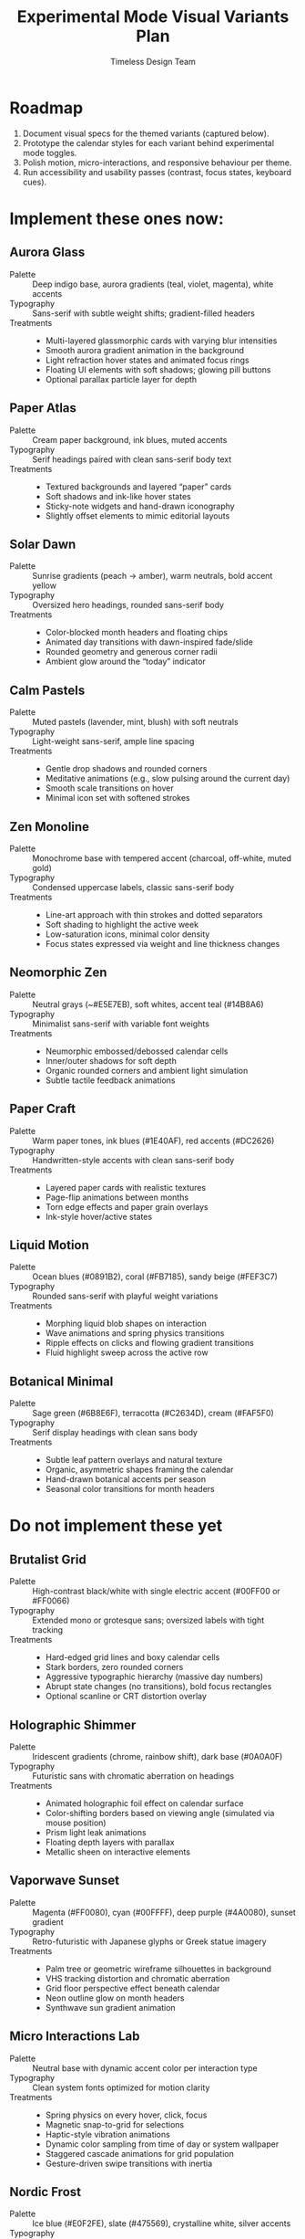 #+title: Experimental Mode Visual Variants Plan
#+author: Timeless Design Team
#+options: toc:nil

* Roadmap
1. Document visual specs for the themed variants (captured below).
2. Prototype the calendar styles for each variant behind experimental mode toggles.
3. Polish motion, micro-interactions, and responsive behaviour per theme.
4. Run accessibility and usability passes (contrast, focus states, keyboard cues).

* Implement these ones now:
** Aurora Glass
- Palette :: Deep indigo base, aurora gradients (teal, violet, magenta), white accents
- Typography :: Sans-serif with subtle weight shifts; gradient-filled headers
- Treatments ::
  - Multi-layered glassmorphic cards with varying blur intensities
  - Smooth aurora gradient animation in the background
  - Light refraction hover states and animated focus rings
  - Floating UI elements with soft shadows; glowing pill buttons
  - Optional parallax particle layer for depth

** Paper Atlas
- Palette :: Cream paper background, ink blues, muted accents
- Typography :: Serif headings paired with clean sans-serif body text
- Treatments ::
  - Textured backgrounds and layered “paper” cards
  - Soft shadows and ink-like hover states
  - Sticky-note widgets and hand-drawn iconography
  - Slightly offset elements to mimic editorial layouts

** Solar Dawn
- Palette :: Sunrise gradients (peach → amber), warm neutrals, bold accent yellow
- Typography :: Oversized hero headings, rounded sans-serif body
- Treatments ::
  - Color-blocked month headers and floating chips
  - Animated day transitions with dawn-inspired fade/slide
  - Rounded geometry and generous corner radii
  - Ambient glow around the “today” indicator

** Calm Pastels
- Palette :: Muted pastels (lavender, mint, blush) with soft neutrals
- Typography :: Light-weight sans-serif, ample line spacing
- Treatments ::
  - Gentle drop shadows and rounded corners
  - Meditative animations (e.g., slow pulsing around the current day)
  - Smooth scale transitions on hover
  - Minimal icon set with softened strokes

** Zen Monoline
- Palette :: Monochrome base with tempered accent (charcoal, off-white, muted gold)
- Typography :: Condensed uppercase labels, classic sans-serif body
- Treatments ::
  - Line-art approach with thin strokes and dotted separators
  - Soft shading to highlight the active week
  - Low-saturation icons, minimal color density
  - Focus states expressed via weight and line thickness changes

** Neomorphic Zen
- Palette :: Neutral grays (~#E5E7EB), soft whites, accent teal (#14B8A6)
- Typography :: Minimalist sans-serif with variable font weights
- Treatments ::
  - Neumorphic embossed/debossed calendar cells
  - Inner/outer shadows for soft depth
  - Organic rounded corners and ambient light simulation
  - Subtle tactile feedback animations

** Paper Craft
- Palette :: Warm paper tones, ink blues (#1E40AF), red accents (#DC2626)
- Typography :: Handwritten-style accents with clean sans-serif body
- Treatments ::
  - Layered paper cards with realistic textures
  - Page-flip animations between months
  - Torn edge effects and paper grain overlays
  - Ink-style hover/active states

** Liquid Motion
- Palette :: Ocean blues (#0891B2), coral (#FB7185), sandy beige (#FEF3C7)
- Typography :: Rounded sans-serif with playful weight variations
- Treatments ::
  - Morphing liquid blob shapes on interaction
  - Wave animations and spring physics transitions
  - Ripple effects on clicks and flowing gradient transitions
  - Fluid highlight sweep across the active row

** Botanical Minimal
- Palette :: Sage green (#6B8E6F), terracotta (#C2634D), cream (#FAF5F0)
- Typography :: Serif display headings with clean sans body
- Treatments ::
  - Subtle leaf pattern overlays and natural texture
  - Organic, asymmetric shapes framing the calendar
  - Hand-drawn botanical accents per season
  - Seasonal color transitions for month headers

* Do not implement these yet
** Brutalist Grid
- Palette :: High-contrast black/white with single electric accent (#00FF00 or #FF0066)
- Typography :: Extended mono or grotesque sans; oversized labels with tight tracking
- Treatments ::
  - Hard-edged grid lines and boxy calendar cells
  - Stark borders, zero rounded corners
  - Aggressive typographic hierarchy (massive day numbers)
  - Abrupt state changes (no transitions), bold focus rectangles
  - Optional scanline or CRT distortion overlay

** Holographic Shimmer
- Palette :: Iridescent gradients (chrome, rainbow shift), dark base (#0A0A0F)
- Typography :: Futuristic sans with chromatic aberration on headings
- Treatments ::
  - Animated holographic foil effect on calendar surface
  - Color-shifting borders based on viewing angle (simulated via mouse position)
  - Prism light leak animations
  - Floating depth layers with parallax
  - Metallic sheen on interactive elements

** Vaporwave Sunset
- Palette :: Magenta (#FF0080), cyan (#00FFFF), deep purple (#4A0080), sunset gradient
- Typography :: Retro-futuristic with Japanese glyphs or Greek statue imagery
- Treatments ::
  - Palm tree or geometric wireframe silhouettes in background
  - VHS tracking distortion and chromatic aberration
  - Grid floor perspective effect beneath calendar
  - Neon outline glow on month headers
  - Synthwave sun gradient animation

** Micro Interactions Lab
- Palette :: Neutral base with dynamic accent color per interaction type
- Typography :: Clean system fonts optimized for motion clarity
- Treatments ::
  - Spring physics on every hover, click, focus
  - Magnetic snap-to-grid for selections
  - Haptic-style vibration animations
  - Dynamic color sampling from time of day or system wallpaper
  - Staggered cascade animations for grid population
  - Gesture-driven swipe transitions with inertia

** Nordic Frost
- Palette :: Ice blue (#E0F2FE), slate (#475569), crystalline white, silver accents
- Typography :: Clean geometric sans with wide letterspacing
- Treatments ::
  - Frosted glass cards with crystalline texture
  - Snowflake or ice crystal micro-animations
  - Cool blue glow on focus states
  - Smooth glide transitions mimicking ice sliding
  - Seasonal aurora effect in header during winter months

** Memphis Postmodern
- Palette :: Primary colors (red, yellow, blue) + black/white, geometric patterns
- Typography :: Bold sans-serif mixed with quirky display fonts
- Treatments ::
  - Abstract geometric shapes (squiggles, grids, dots) as decorative elements
  - Asymmetric layouts with playful misalignment
  - High-contrast color blocking per calendar row
  - Pop-art style hover states (flat color swaps)
  - Retro halftone dot patterns as backgrounds

* Implementation Notes
- Build each theme as a variant entry for =useExperimentalMode=, toggled via =data-experimental-variant= attributes.
- Use CSS custom properties to swap palettes, blur intensity, and corner radii per theme.
- Layer micro-interactions (hover states, spring animations, focus cues) consistent with each style.
- Validate responsive layouts alongside keyboard navigation and screen-reader semantics.
